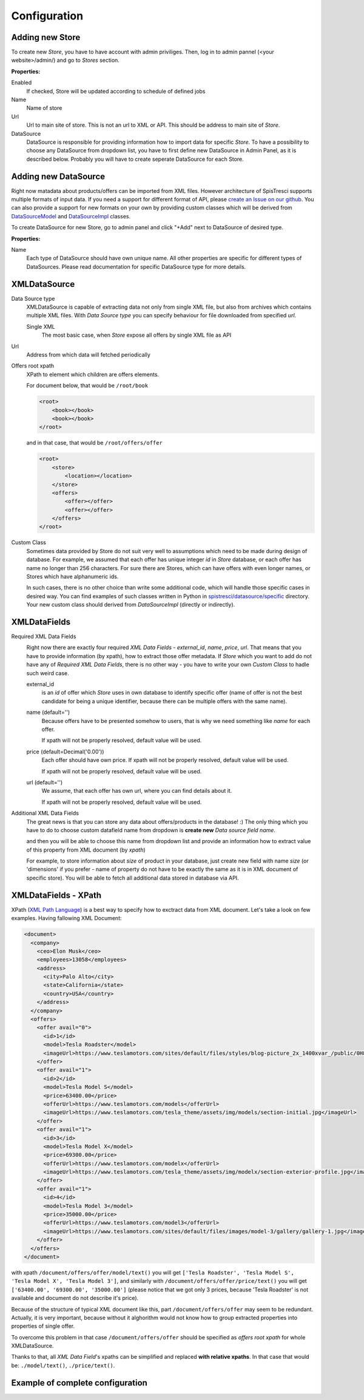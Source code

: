 Configuration
=============


Adding new Store
----------------

To create new *Store*, you have to have account with admin priviliges. Then, log in to admin pannel (<your website>/admin/) and go to *Stores* section.

.. image:: images/store_add.png

**Properties:**

Enabled
    If checked, Store will be updated according to schedule of defined jobs

Name
    Name of store

Url
    Url to main site of store. This is not an url to XML or API. This should be address to main site of *Store*.


DataSource
    DataSource is responsible for providing information how to import data for specific *Store*. To have a possibility to choose any DataSource from dropdown list, you have to first define new DataSource in Admin Panel, as it is described below. Probably you will have to create seperate DataSource for each Store.


Adding new DataSource
-----------------------

Right now matadata about products/offers can be imported from XML files. However architecture of SpisTresci supports multiple formats of input data. If you need a support for different format of API, please `create an Issue on our github`_. You can also provide a support for new formats on your own by providing custom classes which will be derived from `DataSourceModel`_ and `DataSourceImpl`_ classes.

.. _create an Issue on our github: https://github.com/SpisTresci/SpisTresci/issues/new
.. _DataSourceModel: ../../spistresci/datasource/models.py
.. _DataSourceImpl: ../../spistresci/datasource/generic.py

To create DataSource for new Store, go to admin panel and click "+Add" next to DataSource of desired type.

.. image:: images/datasource_add.png

**Properties:**

Name
  Each type of DataSource should have own unique name. All other properties are specific for different types of DataSources. Please read documentation for specific DataSource type for more details.

XMLDataSource
-------------

Data Source type
    XMLDataSource is capable of extracting data not only from single XML file, but also from archives which contains multiple XML files. With *Data Source type* you can specify behaviour for file downloaded from specified *url*.

    Single XML
        The most basic case, when *Store* expose all offers by single XML file as API

Url
    Address from which data will fetched periodically


Offers root xpath
    XPath to element which children are offers elements.

    For document below, that would be ``/root/book``

    .. code-block:: html

        <root>
            <book></book>
            <book></book>
        </root>

    and in that case, that would be ``/root/offers/offer``

    .. code-block:: html

        <root>
            <store>
                <location></location>
            </store>
            <offers>
                <offer></offer>
                <offer></offer>
            </offers>
        </root>

Custom Class
    Sometimes data provided by Store do not suit very well to assumptions which need to be made during design of database. For example, we assumed that each offer has unique integer *id* in *Store* database, or each offer has name no longer than 256 characters. For sure there are Stores, which can have offers with even longer names, or Stores which have alphanumeric ids.

    In such cases, there is no other choice than write some additional code, which will handle those specific cases in desired way. You can find examples of such classes written in Python in `spistresci/datasource/specific`_ directory. Your new custom class should derived from *DataSourceImpl* (directly or indirectly).

.. _spistresci/datasource/specific: ../../spistresci/datasource/specific/

XMLDataFields
-------------

Required XML Data Fields
    .. image:: images/datasource_required_xmldatafields.png

    Right now there are exactly four required *XML Data Fields* - *external_id*, *name*, *price*, *url*. That means that you have to provide information (by xpath), how to extract those offer metadata.
    If *Store* which you want to add do not have any of *Required XML Data Fields*, there is no other way - you have to write your own *Custom Class* to hadle such weird case.

    external_id
        is an *id* of offer which *Store* uses in own database to identify specific offer (name of offer is not the best candidate for being a unique identifier, because there can be multiple offers with the same name).
    name (default='')
        Because offers have to be presented somehow to users, that is why we need something like *name* for each offer.

        If xpath will not be properly resolved, default value will be used.

    price (default=Decimal('0.00'))
        Each offer should have own price. If xpath will not be properly resolved, default value will be used.

        If xpath will not be properly resolved, default value will be used.

    url (default='')
        We assume, that each offer has own url, where you can find details about it.

        If xpath will not be properly resolved, default value will be used.

Additional XML Data Fields
    The great news is that you can store any data about offers/products in the database! :) The only thing which you have to do to choose custom datafield name from dropdown is **create new** `Data source field name`.
    
    .. image:: images/datasource_field_name_add.png
    .. image:: images/datasource_field_name_create_photo.png
    
    and then you will be able to choose this name from dropdown list and provide an information how to extract value of this property from XML document (by *xpath*)
    
    .. image:: images/datasource_dropdown_photo.png

    For example, to store information about *size* of product in your database, just create new field with name *size* (or 'dimensions' if you prefer - name of property do not have to be exactly the same as it is in XML document of specific store). You will be able to fetch all additional data stored in database via API.


XMLDataFields - XPath
---------------------

XPath (`XML Path Language`_) is a best way to specify how to exctract data from XML document. Let's take a look on few examples. Having fallowing XML Document:

.. _XML Path Language: https://en.wikipedia.org/wiki/XPath
.. code-block:: html

    <document>
      <company>
        <ceo>Elon Musk</ceo>
        <employees>13058</employees>
        <address>
          <city>Palo Alto</city>
          <state>California</state>
          <country>USA</country>
        </address>
      </company>
      <offers>
        <offer avail="0">
          <id>1</id>
          <model>Tesla Roadster</model>
          <imageUrl>https://www.teslamotors.com/sites/default/files/styles/blog-picture_2x_1400xvar_/public/0H8E6227_1.jpg</imageUrl>
        </offer>
        <offer avail="1">
          <id>2</id>
          <model>Tesla Model S</model>
          <price>63400.00</price>
          <offerUrl>https://www.teslamotors.com/models</offerUrl>
          <imageUrl>https://www.teslamotors.com/tesla_theme/assets/img/models/section-initial.jpg</imageUrl>
        </offer>
        <offer avail="1">
          <id>3</id>
          <model>Tesla Model X</model>
          <price>69300.00</price>
          <offerUrl>https://www.teslamotors.com/modelx</offerUrl>
          <imageUrl>https://www.teslamotors.com/tesla_theme/assets/img/modelx/section-exterior-profile.jpg</imageUrl>
        </offer>
        <offer avail="1">
          <id>4</id>
          <model>Tesla Model 3</model>
          <price>35000.00</price>
          <offerUrl>https://www.teslamotors.com/model3</offerUrl>
          <imageUrl>https://www.teslamotors.com/sites/default/files/images/model-3/gallery/gallery-1.jpg</imageUrl>
        </offer>
      </offers>
    </document>

with xpath ``/document/offers/offer/model/text()`` you will get ``['Tesla Roadster', 'Tesla Model S', 'Tesla Model X', 'Tesla Model 3']``, and similarly with ``/document/offers/offer/price/text()`` you will get ``['63400.00', '69300.00', '35000.00']`` (please notice that we got only 3 prices, because 'Tesla Roadster' is not available and document do not describe it's price).

Because of the structure of typical XML document like this, part ``/document/offers/offer`` may seem to be redundant. Actually, it is very important, because without it alghorithm would not know how to group extracted properties into properties of single offer.

To overcome this problem in that case ``/document/offers/offer`` should be specified as *offers root xpath* for whole XMLDataSource.

Thanks to that, all *XML Data Field*'s xpaths can be simplified and replaced **with relative xpaths**. In that case that would be: ``./model/text()``, ``./price/text()``.

Example of complete configuration
---------------------------------

.. image:: images/datasource_whole_configuration.png

